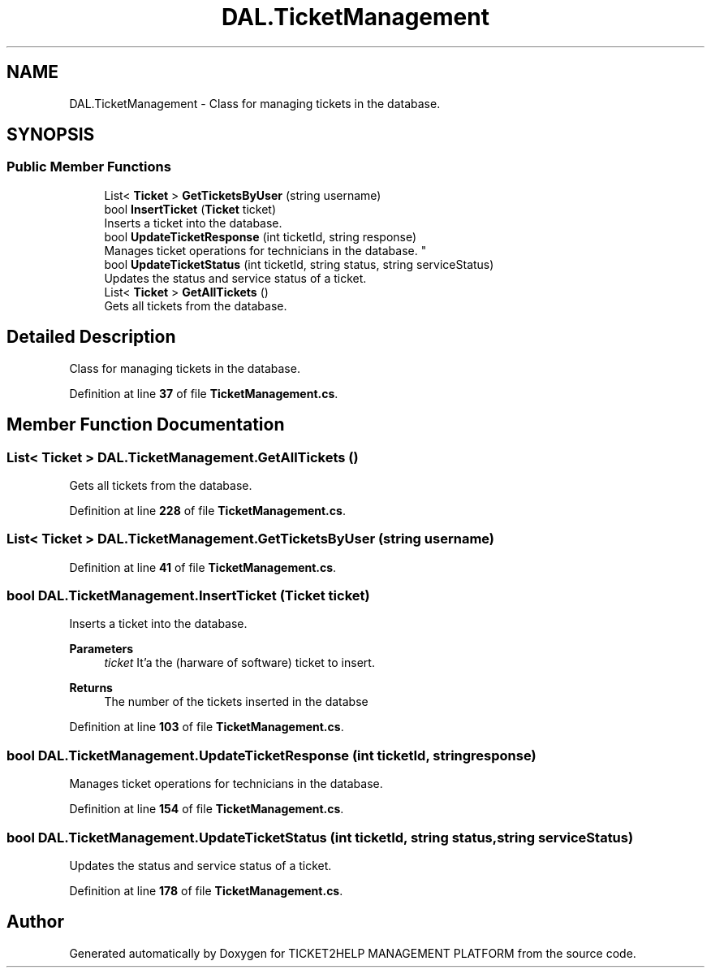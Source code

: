 .TH "DAL.TicketManagement" 3 "TICKET2HELP MANAGEMENT PLATFORM" \" -*- nroff -*-
.ad l
.nh
.SH NAME
DAL.TicketManagement \- Class for managing tickets in the database\&.  

.SH SYNOPSIS
.br
.PP
.SS "Public Member Functions"

.in +1c
.ti -1c
.RI "List< \fBTicket\fP > \fBGetTicketsByUser\fP (string username)"
.br
.ti -1c
.RI "bool \fBInsertTicket\fP (\fBTicket\fP ticket)"
.br
.RI "Inserts a ticket into the database\&. "
.ti -1c
.RI "bool \fBUpdateTicketResponse\fP (int ticketId, string response)"
.br
.RI "
.br
 Manages ticket operations for technicians in the database\&. "
.ti -1c
.RI "bool \fBUpdateTicketStatus\fP (int ticketId, string status, string serviceStatus)"
.br
.RI "Updates the status and service status of a ticket\&. "
.ti -1c
.RI "List< \fBTicket\fP > \fBGetAllTickets\fP ()"
.br
.RI "Gets all tickets from the database\&. "
.in -1c
.SH "Detailed Description"
.PP 
Class for managing tickets in the database\&. 
.PP
Definition at line \fB37\fP of file \fBTicketManagement\&.cs\fP\&.
.SH "Member Function Documentation"
.PP 
.SS "List< \fBTicket\fP > DAL\&.TicketManagement\&.GetAllTickets ()"

.PP
Gets all tickets from the database\&. 
.PP
Definition at line \fB228\fP of file \fBTicketManagement\&.cs\fP\&.
.SS "List< \fBTicket\fP > DAL\&.TicketManagement\&.GetTicketsByUser (string username)"

.PP
Definition at line \fB41\fP of file \fBTicketManagement\&.cs\fP\&.
.SS "bool DAL\&.TicketManagement\&.InsertTicket (\fBTicket\fP ticket)"

.PP
Inserts a ticket into the database\&. 
.PP
\fBParameters\fP
.RS 4
\fIticket\fP It'a the (harware of software) ticket to insert\&.
.RE
.PP
\fBReturns\fP
.RS 4
The number of the tickets inserted in the databse
.RE
.PP

.PP
Definition at line \fB103\fP of file \fBTicketManagement\&.cs\fP\&.
.SS "bool DAL\&.TicketManagement\&.UpdateTicketResponse (int ticketId, string response)"

.PP

.br
 Manages ticket operations for technicians in the database\&. 
.PP
Definition at line \fB154\fP of file \fBTicketManagement\&.cs\fP\&.
.SS "bool DAL\&.TicketManagement\&.UpdateTicketStatus (int ticketId, string status, string serviceStatus)"

.PP
Updates the status and service status of a ticket\&. 
.PP
Definition at line \fB178\fP of file \fBTicketManagement\&.cs\fP\&.

.SH "Author"
.PP 
Generated automatically by Doxygen for TICKET2HELP MANAGEMENT PLATFORM from the source code\&.
